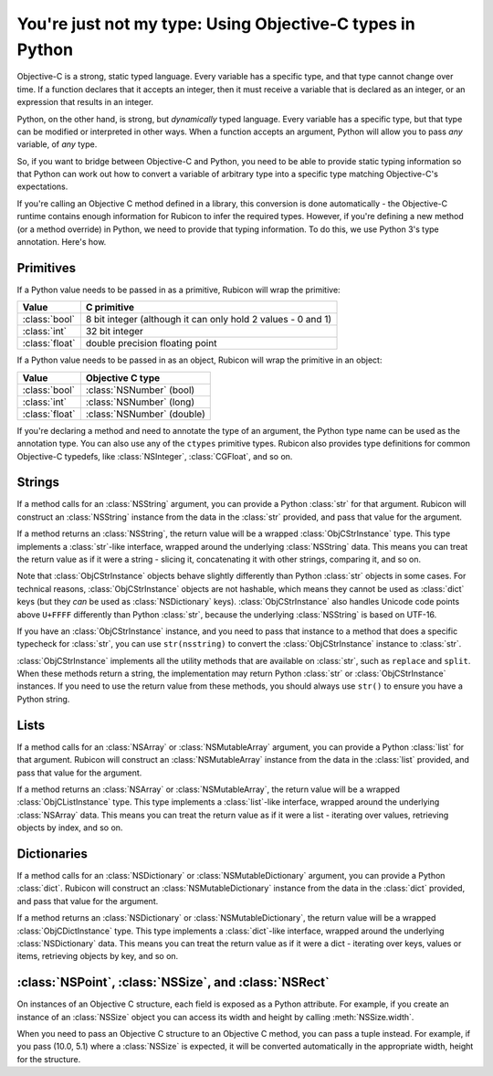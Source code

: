 ==========================================================
You're just not my type: Using Objective-C types in Python
==========================================================

Objective-C is a strong, static typed language. Every variable has a specific
type, and that type cannot change over time. If a function declares that it
accepts an integer, then it must receive a variable that is declared as an
integer, or an expression that results in an integer.

Python, on the other hand, is strong, but *dynamically* typed language. Every
variable has a specific type, but that type can be modified or interpreted in
other ways. When a function accepts an argument, Python will allow you to pass
*any* variable, of *any* type.

So, if you want to bridge between Objective-C and Python, you need to be able
to provide static typing information so that Python can work out how to convert
a variable of arbitrary type into a specific type matching Objective-C's
expectations.

If you're calling an Objective C method defined in a library, this conversion
is done automatically - the Objective-C runtime contains enough information for
Rubicon to infer the required types. However, if you're defining a new method
(or a method override) in Python, we need to provide that typing information.
To do this, we use Python 3's type annotation. Here's how.

Primitives
----------

If a Python value needs to be passed in as a primitive, Rubicon will wrap the
primitive:

============== ============================================================
Value          C primitive
============== ============================================================
:class:`bool`  8 bit integer (although it can only hold 2 values - 0 and 1)
:class:`int`   32 bit integer
:class:`float` double precision floating point
============== ============================================================

If a Python value needs to be passed in as an object, Rubicon will wrap the
primitive in an object:

============== ==========================
Value          Objective C type
============== ==========================
:class:`bool`  :class:`NSNumber` (bool)
:class:`int`   :class:`NSNumber` (long)
:class:`float` :class:`NSNumber` (double)
============== ==========================

If you're declaring a method and need to annotate the type of an argument, the
Python type name can be used as the annotation type. You can also use any of
the ``ctypes`` primitive types. Rubicon also provides type definitions for common
Objective-C typedefs, like :class:`NSInteger`, :class:`CGFloat`, and so on.

Strings
-------

If a method calls for an :class:`NSString` argument, you can provide a Python
:class:`str` for that argument. Rubicon will construct an :class:`NSString`
instance from the data in the :class:`str` provided, and pass that value for
the argument.

If a method returns an :class:`NSString`, the return value will be a wrapped
:class:`ObjCStrInstance` type. This type implements a :class:`str`-like
interface, wrapped around the underlying :class:`NSString` data. This means
you can treat the return value as if it were a string - slicing it,
concatenating it with other strings, comparing it, and so on.

Note that :class:`ObjCStrInstance` objects behave slightly differently than
Python :class:`str` objects in some cases. For technical reasons,
:class:`ObjCStrInstance` objects are not hashable, which means they cannot be
used as :class:`dict` keys (but they *can* be used as :class:`NSDictionary`
keys). :class:`ObjCStrInstance` also handles Unicode code points above
``U+FFFF`` differently than Python :class:`str`, because the underlying
:class:`NSString` is based on UTF-16.

If you have an :class:`ObjCStrInstance` instance, and you need to pass that
instance to a method that does a specific typecheck for :class:`str`, you can
use ``str(nsstring)`` to convert the :class:`ObjCStrInstance` instance to
:class:`str`.

:class:`ObjCStrInstance` implements all the utility methods that are available
on :class:`str`, such as ``replace`` and ``split``. When these methods return
a string, the implementation may return Python :class:`str` or
:class:`ObjCStrInstance` instances. If you need to use the return value from
these methods, you should always use ``str()`` to ensure you have a Python
string.

Lists
-----

If a method calls for an :class:`NSArray` or :class:`NSMutableArray` argument,
you can provide a Python :class:`list` for that argument. Rubicon will
construct an :class:`NSMutableArray` instance from the data in the
:class:`list` provided, and pass that value for the argument.

If a method returns an :class:`NSArray` or :class:`NSMutableArray`, the return
value will be a wrapped :class:`ObjCListInstance` type. This type implements a
:class:`list`-like interface, wrapped around the underlying :class:`NSArray`
data. This means you can treat the return value as if it were a list -
iterating over values, retrieving objects by index, and so on.

Dictionaries
------------

If a method calls for an :class:`NSDictionary` or :class:`NSMutableDictionary`
argument, you can provide a Python :class:`dict`. Rubicon will construct an
:class:`NSMutableDictionary` instance from the data in the :class:`dict`
provided, and pass that value for the argument.

If a method returns an :class:`NSDictionary` or :class:`NSMutableDictionary`,
the return value will be a wrapped :class:`ObjCDictInstance` type. This type
implements a :class:`dict`-like interface, wrapped around the underlying
:class:`NSDictionary` data. This means you can treat the return value as if it
were a dict - iterating over keys, values or items, retrieving objects by key,
and so on.


:class:`NSPoint`, :class:`NSSize`, and :class:`NSRect`
------------------------------------------------------

On instances of an Objective C structure, each field is exposed as a Python
attribute. For example, if you create an instance of an :class:`NSSize` object
you can access its width and height by calling :meth:`NSSize.width`.

When you need to pass an Objective C structure to an Objective C method,
you can pass a tuple instead. For example, if you pass (10.0, 5.1) where a
:class:`NSSize` is expected, it will be converted automatically in the appropriate
width, height for the structure.
